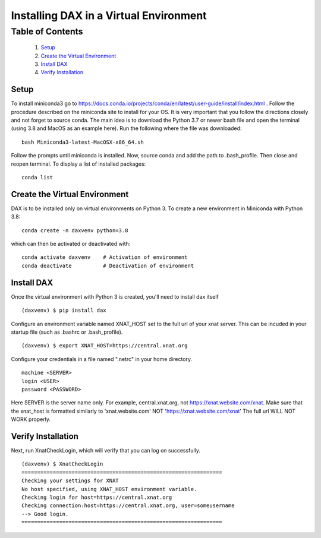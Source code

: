 Installing DAX in a Virtual Environment
=======================================

Table of Contents
~~~~~~~~~~~~~~~~~

  1.  `Setup <#setup>`__
  2.  `Create the Virtual Environment <#create-the-virtual-environment>`__
  3.  `Install DAX <#install-dax>`__
  4.  `Verify Installation <#verify-installation>`__

-----
Setup
-----

To install miniconda3 go to https://docs.conda.io/projects/conda/en/latest/user-guide/install/index.html . Follow the procedure described on the miniconda site to install for your OS. It is very important that you follow the directions closely and not forget to source conda. The main idea is to download the Python 3.7 or newer bash file and open the terminal (using 3.8 and MacOS as an example here). Run the following where the file was downloaded:

::

	bash Miniconda3-latest-MacOSX-x86_64.sh

Follow the prompts until miniconda is installed. Now, source conda and add the path to .bash_profile. Then close and reopen terminal. To display a list of installed packages:

::

	conda list

------------------------------
Create the Virtual Environment
------------------------------

DAX is to be installed only on virtual environments on Python 3. To create a new environment in Miniconda with Python 3.8:

::

	conda create -n daxvenv python=3.8

which can then be activated or deactivated with:

::

	conda activate daxvenv    # Activation of environment
	conda deactivate          # Deactivation of environment

-----------
Install DAX
-----------

Once the virtual environment with Python 3 is created, you'll need to install dax itself

::

	(daxvenv) $ pip install dax


Configure an environment variable named XNAT_HOST set to the full url of your xnat server. This can 
be incuded in your startup file (such as .bashrc or .bash_profile).

::

	(daxvenv) $ export XNAT_HOST=https://central.xnat.org

Configure your credentials in a file named ".netrc" in your home directory.

::

	machine <SERVER>
	login <USER>
	password <PASSWORD>

Here SERVER is the server name only. For example, central.xnat.org, not https://xnat.website.com/xnat.
Make sure that the xnat_host is formatted similarly to 'xnat.website.com' NOT 'https://xnat.website.com/xnat'
The full url WILL NOT WORK properly.


-------------------
Verify Installation
-------------------

Next, run XnatCheckLogin, which will verify that you can log on successfully.

::

	(daxvenv) $ XnatCheckLogin
	================================================================
	Checking your settings for XNAT
	No host specified, using XNAT_HOST environment variable.
	Checking login for host=https://central.xnat.org
	Checking connection:host=https://central.xnat.org, user=someusername
	--> Good login.
	================================================================
